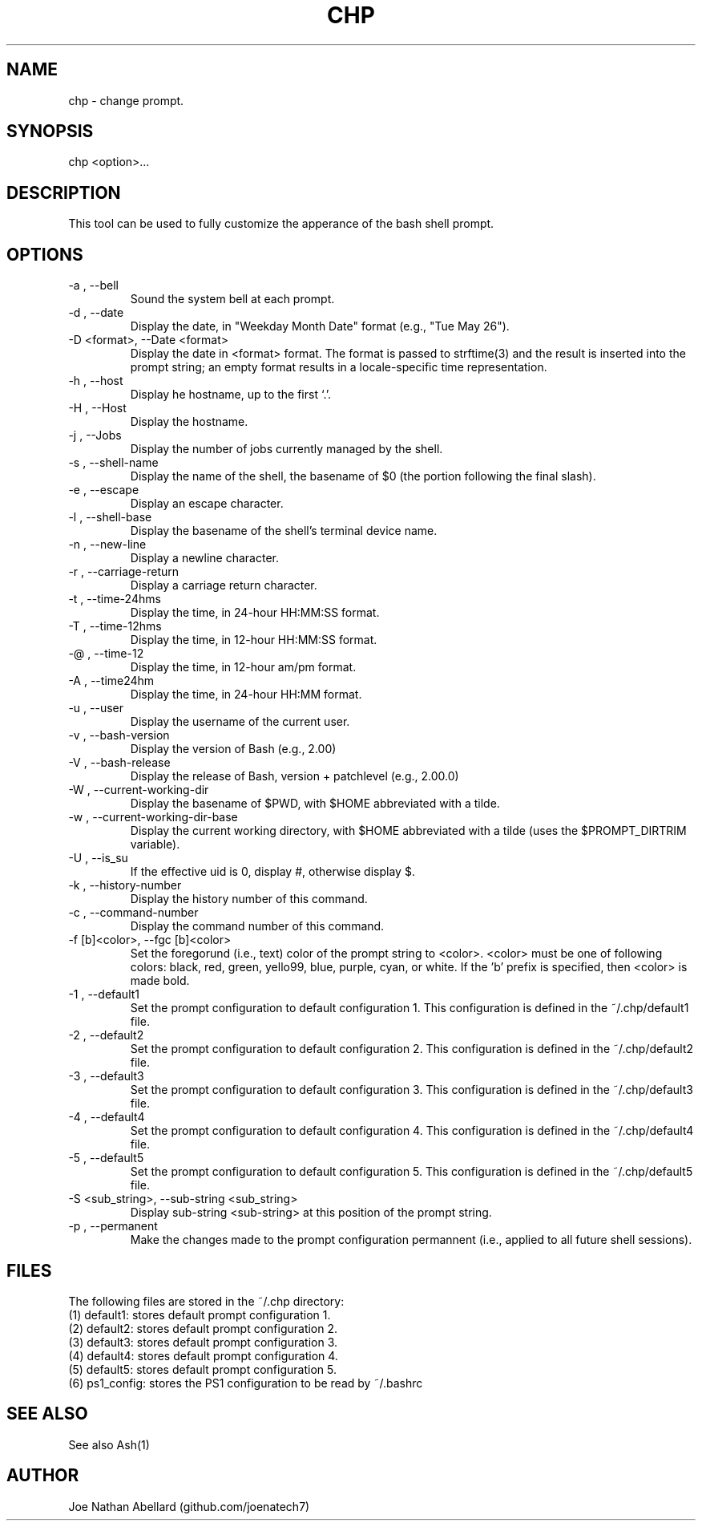 .\" man page for the chp (change prompt) tool
.TH CHP "1" "September 2017" "chp 2.0" "User commands"
.SH NAME \"--------------------------------------
chp \- change prompt.
.SH SYNOPSIS \"--------------------------------------
chp <option>...
.SH DESCRIPTION \"--------------------------------------
This tool can be used to fully customize the apperance of the bash shell prompt.
.SH OPTIONS \"--------------------------------------
.TP  \"***********************************************
\-a , -\-bell
Sound the system bell at each prompt.
.TP  \"***********************************************
\-d , -\-date
Display the date, in "Weekday Month Date" format (e.g., "Tue May 26").
.TP  \"***********************************************
\-D <format>, -\-Date <format>
Display the date in <format> format. The format is passed to strftime(3) and the result is
inserted into the prompt string; an empty format results in a locale-specific time representation.
.TP  \"***********************************************
\-h , -\-host
Display he hostname, up to the first ‘.’.
.TP  \"***********************************************
\-H , -\-Host
Display the hostname.
.TP  \"***********************************************
\-j , -\-Jobs
Display the number of jobs currently managed by the shell.
.TP  \"***********************************************
\-s , -\-shell-name
Display the name of the shell, the basename of $0 (the portion following the final slash).
.TP  \"***********************************************
\-e , -\-escape
Display an escape character.
.TP  \"***********************************************
\-l , -\-shell-base
Display the basename of the shell’s terminal device name.
.TP  \"***********************************************
\-n , -\-new-line
Display a newline character.
.TP  \"***********************************************
\-r , -\-carriage-return
Display a carriage return character.
.TP  \"***********************************************
\-t , -\-time-24hms
Display the time, in 24-hour HH:MM:SS format.
.TP  \"***********************************************
\-T , -\-time-12hms
Display the time, in 12-hour HH:MM:SS format.
.TP  \"***********************************************
\-@ , -\-time-12
Display the time, in 12-hour am/pm format.
.TP  \"***********************************************
\-A , -\-time24hm
Display the time, in 24-hour HH:MM format.
.TP  \"***********************************************
\-u , -\-user
Display the username of the current user.
.TP  \"***********************************************
\-v , -\-bash-version
Display the version of Bash (e.g., 2.00)
.TP  \"***********************************************
\-V , -\-bash-release
Display the release of Bash, version + patchlevel (e.g., 2.00.0)
.TP  \"***********************************************
\-W , -\-current-working-dir
Display the basename of $PWD, with $HOME abbreviated with a tilde.
.TP  \"***********************************************
\-w , -\-current-working-dir-base
Display the current working directory, with $HOME abbreviated with a tilde (uses the
$PROMPT_DIRTRIM variable).
.TP  \"***********************************************
\-U , -\-is_su
If the effective uid is 0, display #, otherwise display $.
.TP  \"***********************************************
\-k , -\-history-number
Display the history number of this command.
.TP  \"***********************************************
\-c , -\-command-number
Display the command number of this command.
.TP  \"***********************************************
\-f [b]<color>, -\-fgc [b]<color>
Set the foregorund (i.e., text) color of the prompt string to <color>. <color> must be one of following colors: black, red, green, yello99, blue, purple, cyan, or white. If the 'b' prefix is specified, then <color> is made bold.
.TP  \"***********************************************
\-1 , -\-default1
Set the prompt configuration to default configuration 1.
This configuration is defined in the ~/.chp/default1 file.
.TP  \"***********************************************
\-2 , -\-default2
Set the prompt configuration to default configuration 2.
This configuration is defined in the ~/.chp/default2 file.
.TP  \"***********************************************
\-3 , -\-default3
Set the prompt configuration to default configuration 3.
This configuration is defined in the ~/.chp/default3 file.
.TP  \"***********************************************
\-4 , -\-default4
Set the prompt configuration to default configuration 4.
This configuration is defined in the ~/.chp/default4 file.
.TP  \"***********************************************
\-5 , -\-default5
Set the prompt configuration to default configuration 5.
This configuration is defined in the ~/.chp/default5 file.
.TP  \"***********************************************
\-S <sub_string>, -\-sub-string <sub_string>
Display sub-string <sub-string> at this position of the prompt string.
.TP  \"***********************************************
\-p , -\-permanent
Make the changes made to the prompt configuration permannent (i.e., applied to all future shell sessions).
.SH FILES \"--------------------------------------
The following files are stored in the ~/.chp directory:
.br
(1) default1: stores default prompt configuration 1.
.br
(2) default2: stores default prompt configuration 2.
.br
(3) default3: stores default prompt configuration 3.
.br
(4) default4: stores default prompt configuration 4.
.br
(5) default5: stores default prompt configuration 5.
.br
(6) ps1_config: stores the PS1 configuration to be read by ~/.bashrc
.br
.SH SEE ALSO \"--------------------------------------
See also Ash(1)
.SH AUTHOR \"--------------------------------------
.TP 
Joe Nathan Abellard (github.com/joenatech7)
